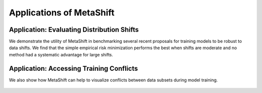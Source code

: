 Applications of MetaShift
============================================



Application: Evaluating Distribution Shifts
--------------------------------------------------
We demonstrate the utility of MetaShift in benchmarking several recent proposals for training models to be robust to data shifts. We find that the simple empirical risk minimization performs the best when shifts are moderate and no method had a systematic advantage for large shifts. 

.. figure:: ../figures/app-benchmark.png
   :width: 100 %
   :align: center
   :alt: 



Application: Accessing Training Conflicts
--------------------------------------------------
We also show how MetaShift can help to visualize conflicts between data subsets during model training.  

.. figure:: ../figures/app-training-conflicts.png
   :width: 80 %
   :align: center
   :alt: 
